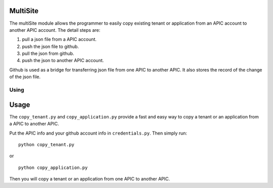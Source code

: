MultiSite
====================
The multiSite module allows the programmer to easily copy existing
tenant or application from an APIC account to another APIC account.
The detail steps are:

1. pull a json file from a APIC account.
#. push the json file to github.
#. pull the json from github.
#. push the json to another APIC account.

Github is used as a bridge for transferring json file from one APIC
to another APIC. It also stores the record of the change of the json
file.


.. _tut-using:

****************************
Using
****************************


.. _tut-invoking:

Usage
========================

The ``copy_tenant.py`` and ``copy_application.py`` provide a fast and easy
way to copy a tenant or an application from a APIC to another APIC.

Put the APIC info and your github account info in ``credentials.py``.
Then simply run::

  python copy_tenant.py

or ::

  python copy_application.py

Then you will copy a tenant or an application from one APIC to another APIC.
